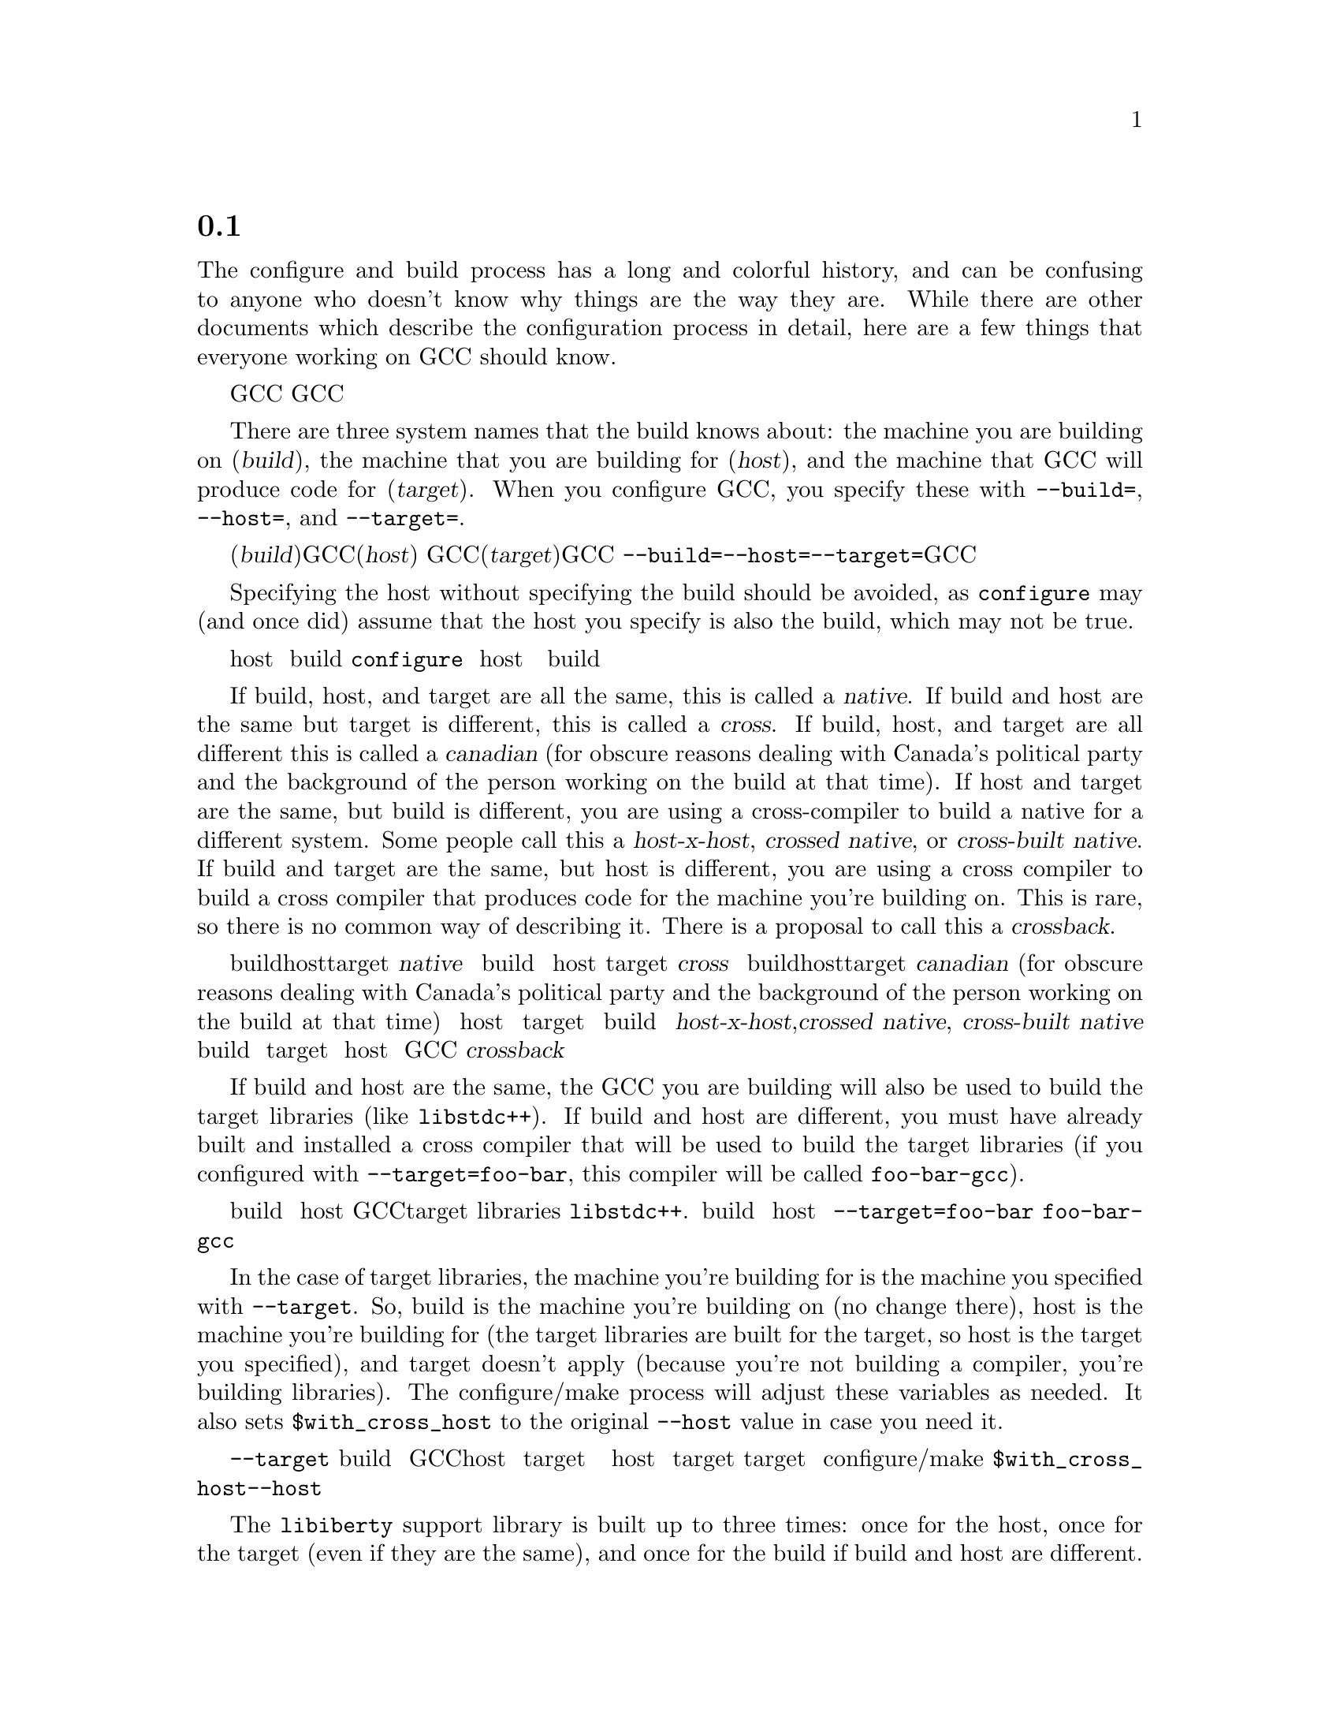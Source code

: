 @c Copyright (C) 2001, 2002, 2004, 2008 Free Software Foundation, Inc.
@c This is part of the GCC manual.
@c For copying conditions, see the file gcc.texi.

@node Configure Terms
@section 配置术语及其历史
@cindex configure terms
@cindex canadian

The configure and build process has a long and colorful history, and can
be confusing to anyone who doesn't know why things are the way they are.
While there are other documents which describe the configuration process
in detail, here are a few things that everyone working on GCC should
know.

GCC的配置和构建过程有一个丰富多彩的历史，以至于不了解的人可能会为目前使用的方法所迷惑。
尽管有专门的文档描述了配置过程的细节，这里还是要说一些和GCC打交道的人必知必会的知识。

There are three system names that the build knows about: the machine you
are building on (@dfn{build}), the machine that you are building for
(@dfn{host}), and the machine that GCC will produce code for
(@dfn{target}).  When you configure GCC, you specify these with
@option{--build=}, @option{--host=}, and @option{--target=}.

构建过程涉及三个系统的名字：(@dfn{build})是指你构建GCC的系统；(@dfn{host})
是指你安装GCC的系统；而(@dfn{target})是构建出来的GCC生成的代码运行的系统。
用选项@option{--build=}、@option{--host=}、@option{--target=}来配置GCC。

Specifying the host without specifying the build should be avoided, as
@command{configure} may (and once did) assume that the host you specify
is also the build, which may not be true.

应该避免指定 host 而不指定 build 的情况，@command{configure} 可能会假定 host 的值
和 build 一样，这可能导致错误，而且以前也确实出现过。

If build, host, and target are all the same, this is called a
@dfn{native}.  If build and host are the same but target is different,
this is called a @dfn{cross}.  If build, host, and target are all
different this is called a @dfn{canadian} (for obscure reasons dealing
with Canada's political party and the background of the person working
on the build at that time).  If host and target are the same, but build
is different, you are using a cross-compiler to build a native for a
different system.  Some people call this a @dfn{host-x-host},
@dfn{crossed native}, or @dfn{cross-built native}.  If build and target
are the same, but host is different, you are using a cross compiler to
build a cross compiler that produces code for the machine you're
building on.  This is rare, so there is no common way of describing it.
There is a proposal to call this a @dfn{crossback}.

如果 build、host、target 是一样的，这样的编译器称为本地编译器（@dfn{native}）。
如果 build 和 host 是一样的，target 不一样，这样的编译器称为交叉编译器（@dfn{cross}）。
如果 build、host、target 都不一样，这样的编译器称为@dfn{canadian}。
(for obscure reasons dealing with Canada's political party and 
the background of the person working on the build at that time)。
如果 host 和 target 是相同的，而 build 不同，你就是在用一个交叉编译器为另一个系统编译一个本地编译器。
有人称之为@dfn{host-x-host},@dfn{crossed native}, 或@dfn{cross-built native}。
如果 build 和 target 相同，但是 host 不同，你就是在用一个交叉编译器
编译另一个交叉编译器，这个交叉编译器为你正在构建GCC使用的系统生成代码。
这种情况很少见，没有统一的方法描述，或许你可以称它为@dfn{crossback}。

If build and host are the same, the GCC you are building will also be
used to build the target libraries (like @code{libstdc++}).  If build and host
are different, you must have already built and installed a cross
compiler that will be used to build the target libraries (if you
configured with @option{--target=foo-bar}, this compiler will be called
@command{foo-bar-gcc}).

如果 build 和 host 相同，构建出来的GCC会被用来编译目标库（target libraries），
例如@code{libstdc++}.如果 build 和 host 不同，则需要预先准备一个交叉编译器
来构建目标库。（如果你指定了选项@option{--target=foo-bar}，那么编译器会调用
@command{foo-bar-gcc}来构建。）

In the case of target libraries, the machine you're building for is the
machine you specified with @option{--target}.  So, build is the machine
you're building on (no change there), host is the machine you're
building for (the target libraries are built for the target, so host is
the target you specified), and target doesn't apply (because you're not
building a compiler, you're building libraries).  The configure/make
process will adjust these variables as needed.  It also sets
@code{$with_cross_host} to the original @option{--host} value in case you
need it.

构造目标库的时候，你是在为@option{--target}指定的机器构建系统。所以 build 指的是
你正在构建的系统（跟构建GCC一样），host 是你构建的目标系统（目标库是为了 target 构建的，
所以这里的 host 就是你指定的 target），而 target 没有用到（因为现在是在构建库
而不是构建编译器）。configure/make过程会根据需要调整这些变量，并在必要的时候设置
@code{$with_cross_host}为初始的@option{--host}值，以备不时之需。

The @code{libiberty} support library is built up to three times: once
for the host, once for the target (even if they are the same), and once
for the build if build and host are different.  This allows it to be
used by all programs which are generated in the course of the build
process.

@code{libiberty}支持库会被构建三次：host 一次，target 一次（即使 host 和
 target 是一样的），如果 build 和 host 不同，那么在 build 上还要构建一次。
这使得在构建过程中的每一个程序都可以使用这个库。
